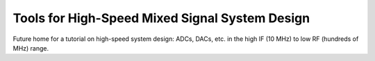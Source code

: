 Tools for High-Speed Mixed Signal System Design
===============================================================================

Future home for a tutorial on high-speed system design: ADCs, DACs, etc. in the high IF (10 MHz) to low RF (hundreds of MHz) range.

